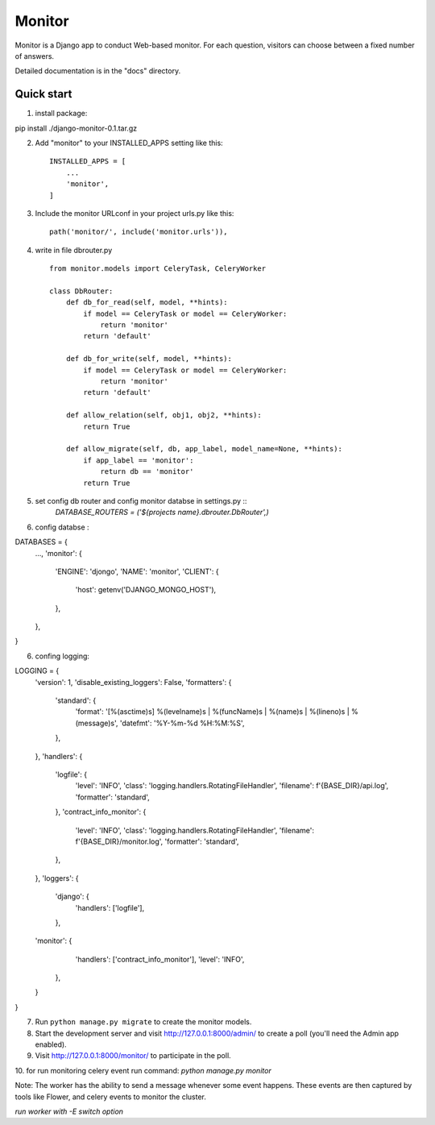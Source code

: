 =====
Monitor
=====

Monitor is a Django app to conduct Web-based monitor. For each question,
visitors can choose between a fixed number of answers.

Detailed documentation is in the "docs" directory.

Quick start
-----------


1. install package:

pip install ./django-monitor-0.1.tar.gz

2. Add "monitor" to your INSTALLED_APPS setting like this::

    INSTALLED_APPS = [
        ...
        'monitor',
    ]

3. Include the monitor URLconf in your project urls.py like this::

    path('monitor/', include('monitor.urls')),

4. write in file dbrouter.py ::

    from monitor.models import CeleryTask, CeleryWorker

    class DbRouter:
        def db_for_read(self, model, **hints):
            if model == CeleryTask or model == CeleryWorker:
                return 'monitor'
            return 'default'

        def db_for_write(self, model, **hints):
            if model == CeleryTask or model == CeleryWorker:
                return 'monitor'
            return 'default'

        def allow_relation(self, obj1, obj2, **hints):
            return True

        def allow_migrate(self, db, app_label, model_name=None, **hints):
            if app_label == 'monitor':
                return db == 'monitor'
            return True

5. set config db router and config monitor databse in settings.py ::
    `DATABASE_ROUTERS = ('${projects name}.dbrouter.DbRouter',)`

6. config databse :


DATABASES = {
    ...,
    'monitor': {
        'ENGINE': 'djongo',
        'NAME': 'monitor',
        'CLIENT': {
            'host': getenv('DJANGO_MONGO_HOST'),
        },
    },
}

6. confing logging:


LOGGING = {
    'version': 1,
    'disable_existing_loggers': False,
    'formatters': {
        'standard': {
            'format': '[%(asctime)s] %(levelname)s | %(funcName)s | %(name)s | %(lineno)s | %(message)s',
            'datefmt': '%Y-%m-%d %H:%M:%S',
        },
    },
    'handlers': {
        'logfile': {
            'level': 'INFO',
            'class': 'logging.handlers.RotatingFileHandler',
            'filename': f'{BASE_DIR}/api.log',
            'formatter': 'standard',
        },
        'contract_info_monitor': {
            'level': 'INFO',
            'class': 'logging.handlers.RotatingFileHandler',
            'filename': f'{BASE_DIR}/monitor.log',
            'formatter': 'standard',
        },
    },
    'loggers': {
        'django': {
            'handlers': ['logfile'],
        },
    'monitor': {
            'handlers': ['contract_info_monitor'],
            'level': 'INFO',
        },
    }
}


7. Run ``python manage.py migrate`` to create the monitor models.

8. Start the development server and visit http://127.0.0.1:8000/admin/
   to create a poll (you'll need the Admin app enabled).

9.  Visit http://127.0.0.1:8000/monitor/ to participate in the poll.

10. for run monitoring celery event run command:
`python manage.py monitor` 


Note:
The worker has the ability to send a message whenever some event happens. These events are then captured by tools like Flower, and celery events to monitor the cluster.

`run worker with -E switch option`